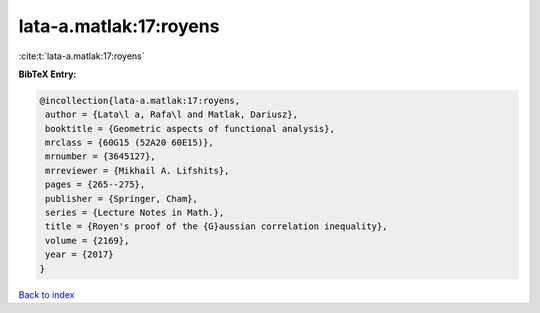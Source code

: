 lata-a.matlak:17:royens
=======================

:cite:t:`lata-a.matlak:17:royens`

**BibTeX Entry:**

.. code-block:: bibtex

   @incollection{lata-a.matlak:17:royens,
    author = {Lata\l a, Rafa\l and Matlak, Dariusz},
    booktitle = {Geometric aspects of functional analysis},
    mrclass = {60G15 (52A20 60E15)},
    mrnumber = {3645127},
    mrreviewer = {Mikhail A. Lifshits},
    pages = {265--275},
    publisher = {Springer, Cham},
    series = {Lecture Notes in Math.},
    title = {Royen's proof of the {G}aussian correlation inequality},
    volume = {2169},
    year = {2017}
   }

`Back to index <../By-Cite-Keys.html>`_
